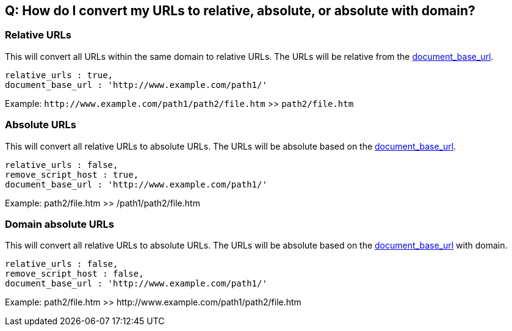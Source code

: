 == Q: How do I convert my URLs to relative, absolute, or absolute with domain?

=== Relative URLs

This will convert all URLs within the same domain to relative URLs. The URLs will be relative from the <<document_base_url,document_base_url>>.

----
relative_urls : true,
document_base_url : 'http://www.example.com/path1/'
----

Example: `+http://www.example.com/path1/path2/file.htm+` >> `path2/file.htm`

=== Absolute URLs

This will convert all relative URLs to absolute URLs. The URLs will be absolute based on the <<document_base_url,document_base_url>>.

----
relative_urls : false,
remove_script_host : true,
document_base_url : 'http://www.example.com/path1/'
----

Example: path2/file.htm >> /path1/path2/file.htm

=== Domain absolute URLs

This will convert all relative URLs to absolute URLs. The URLs will be absolute based on the <<document_base_url,document_base_url>> with domain.

----
relative_urls : false,
remove_script_host : false,
document_base_url : 'http://www.example.com/path1/'
----

Example: path2/file.htm >> \http://www.example.com/path1/path2/file.htm
